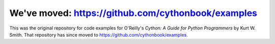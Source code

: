 ==============================================================================
We've moved: https://github.com/cythonbook/examples
==============================================================================

This was the original repository for code examples for O'Reilly's
*Cython: A Guide for Python Programmers* by Kurt W. Smith.  That repository
has since moved to https://github.com/cythonbook/examples.
